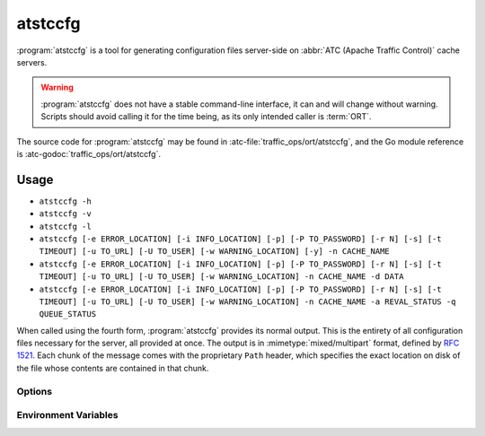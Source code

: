 ..
..
.. Licensed under the Apache License, Version 2.0 (the "License");
.. you may not use this file except in compliance with the License.
.. You may obtain a copy of the License at
..
..     http://www.apache.org/licenses/LICENSE-2.0
..
.. Unless required by applicable law or agreed to in writing, software
.. distributed under the License is distributed on an "AS IS" BASIS,
.. WITHOUT WARRANTIES OR CONDITIONS OF ANY KIND, either express or implied.
.. See the License for the specific language governing permissions and
.. limitations under the License.
..

.. program: atstccfg

.. _atstccfg:

********
atstccfg
********
:program:`atstccfg` is a tool for generating configuration files server-side on :abbr:`ATC (Apache Traffic Control)` cache servers.

.. warning:: :program:`atstccfg` does not have a stable command-line interface, it can and will change without warning. Scripts should avoid calling it for the time being, as its only intended caller is :term:`ORT`.

The source code for :program:`atstccfg` may be found in :atc-file:`traffic_ops/ort/atstccfg`, and the Go module reference is :atc-godoc:`traffic_ops/ort/atstccfg`.

Usage
=====
- ``atstccfg -h``
- ``atstccfg -v``
- ``atstccfg -l``
- ``atstccfg [-e ERROR_LOCATION] [-i INFO_LOCATION] [-p] [-P TO_PASSWORD] [-r N] [-s] [-t TIMEOUT] [-u TO_URL] [-U TO_USER] [-w WARNING_LOCATION] [-y] -n CACHE_NAME``
- ``atstccfg [-e ERROR_LOCATION] [-i INFO_LOCATION] [-p] [-P TO_PASSWORD] [-r N] [-s] [-t TIMEOUT] [-u TO_URL] [-U TO_USER] [-w WARNING_LOCATION] -n CACHE_NAME -d DATA``
- ``atstccfg [-e ERROR_LOCATION] [-i INFO_LOCATION] [-p] [-P TO_PASSWORD] [-r N] [-s] [-t TIMEOUT] [-u TO_URL] [-U TO_USER] [-w WARNING_LOCATION] -n CACHE_NAME -a REVAL_STATUS -q QUEUE_STATUS``

When called using the fourth form, :program:`atstccfg` provides its normal output. This is the entirety of all configuration files necessary for the server, all provided at once. The output is in :mimetype:`mixed/multipart` format, defined by :rfc:`1521`. Each chunk of the message comes with the proprietary ``Path`` header, which specifies the exact location on disk of the file whose contents are contained in that chunk.

Options
-------
.. option:: -a REVAL_STATUS, --set-reval-status REVAL_STATUS

	Sets the ``reval_pending`` property of the server in Traffic Ops. Must be 'true' or 'false'. Requires :option:`--set-queue-status` also be set. This disables normal output.

.. option:: -e ERROR_LOCATION, --log-location-error ERROR_LOCATION

	The file location to which to log errors. Respects the special string constants of :atc-godoc:`lib/go-log`. Default: 'stderr'

.. option:: -d DATA, --get-data DATA

	Specifies non-configuration-file data to retrieve from Traffic Ops. This disables normal output. Valid values are:

	chkconfig
		Retrieves information about the services which should be running on the :term:`cache server`. The output will be in JSON-encoded format as an array of objects with these fields:

		:name:  The name of the service. This should correspond to an existing systemd service unit file.
		:value: A "chkconfig" line describing on which "run-levels" the services should be running. See the :manpage:`chkconfig(8)` manual pages for details on what this field means.

	packages
		Retrieves information about the packages which should exist on the :term:`cache server`. The output will be in JSON-encoded format as an array of
		objects with these fields:

		:name:    The name of the package. This should hopefully be a meaningful package name for the :term:`cache server`'s package management system.
		:version: The version of the package which should be installed. This might also be an empty string which means "any version will do".

	statuses
		Retrieves all statuses from Traffic Ops. This is defined to be exactly the ``response`` object from the response to a GET request made to the :ref:`to-api-statuses` Traffic Ops API endpoint.
	system-info
		Retrieves generic information about the Traffic Control system from the :ref:`to-api-system-info` API endpoint. The output is the ``parameters`` object of the responses from GET requests to that endpoint (still JSON-encoded).
	update-status
		Retrieves information about the current update status using :ref:`to-api-servers-hostname-update_status`. The response is in the same format as the responses for that endpoint's GET method handler - except that that endpoint returns an array and this :program:`atstccfg` call signature returns a single one of those elements. Which one is chosen is arbitrary (hence undefined behavior when more than one server with the same hostname exists).

.. option:: -h, --help

	Print usage information and exit.

.. option:: -i INFO_LOCATION, --log-location-info INFO_LOCATION

	The file location to which to log information messages. Respects the special string constants of :atc-godoc:`lib/go-log`. Default: 'stderr'

.. option:: -l, --list-plugins

	List the loaded plug-ins and then exit.

.. option:: -n NAME, --cache-host-name NAME

	Required. Specifies the (short) hostname of the :term:`cache server` for which output will be generated. Must be the server hostname in Traffic Ops, not a URL, or :abbr:`FQDN (Fully Qualified Domain Name)`. Behavior when more than one server exists with the passed hostname is undefined.

.. option:: -p, --traffic-ops-disable-proxy

	Bypass the Traffic Ops caching proxy and make requests directly to Traffic Ops. Has no effect if no such proxy exists.

.. option:: -P TO_PASSWORD, --traffic-ops-password TO_PASSWORD

	Authenticate using this password - if not given, :program:`atstccfg` will attempt to use the value of the :envvar:`TO_PASSWORD` environment variable.

.. option:: -q QUEUE_STATUS, --set-queue-status QUEUE_STATUS

	Sets the ``upd_pending`` property of the server identified by :option:`--cache-host-name` to the specified value, which must be 'true' or 'false'. Requires :option:`--set-reval-status` to also be set.

.. option:: -r N, --num-retries N

	The number of times to retry getting a file if it fails. Default: 5

.. option:: -s, --traffic-ops-insecure

	If given, SSL certificate errors will be ignored when communicating with Traffic Ops.

	.. caution:: The use of this option in production environments is discouraged.

.. option:: -t TIMEOUT, --traffic-ops-timeout-milliseconds TIMEOUT

	Sets the timeout - in milliseconds - for requests made to Traffic Ops. Default: 30000

.. option:: -u TO_URL, --traffic-ops-url TO_URL

	Request this URL, e.g. ``https://trafficops.infra.ciab.test/servers/edge/configfiles/ats``. If not given, :program:`atstccfg` will attempt to use the value of the :envvar:`TO_URL` environment variable.

.. option:: -U TO_USER, --traffic-ops-user TO_USER

	Authenticate as the user ``TO_USER`` - if not given, :program:`atstccfg` will attempt to use the value of the :envvar:`TO_USER` environment variable.

.. option:: -v, --version

	Print version information and exit.

.. option:: -w WARNING_LOCATION, --log-location-warning WARNING_LOCATION

	The file location to which to log warnings. Respects the special string constants of :atc-godoc:`lib/go-log`. Default: 'stderr'

.. option:: -y, --revalidate-only

	When given, :program:`atstccfg` will only emit files relevant for updating content invalidation jobs. for Apache Traffic Server implementations, this limits the output to be only files named ``regex_revalidate.config``. Has no effect if :option:`--get-data` or :option:`--set-queue-status`/:option:`--set-reval-status` is/are used.

Environment Variables
---------------------

.. envvar:: TO_USER

	Defines the user as whom to authenticate with Traffic Ops. This is only used if :option:`-U`/:option:`--traffic-ops-user` is not given.

.. envvar:: TO_PASSWORD

	Defines the password to use when authenticating with Traffic Ops. This is only used if :option:`-P`/:option:`--traffic-ops-password` is not given.

.. envvar:: TO_URL

	Defines the *full* URL to be requested. This is only used if :option:`-u`/:option:`--traffic-ops-url` is not given.
